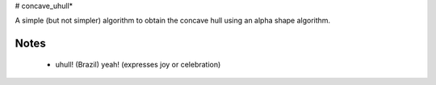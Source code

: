 # concave_uhull*

A simple (but not simpler) algorithm to obtain the concave hull using an alpha shape algorithm.

Notes
-----
  * uhull! (Brazil) yeah! (expresses joy or celebration)
